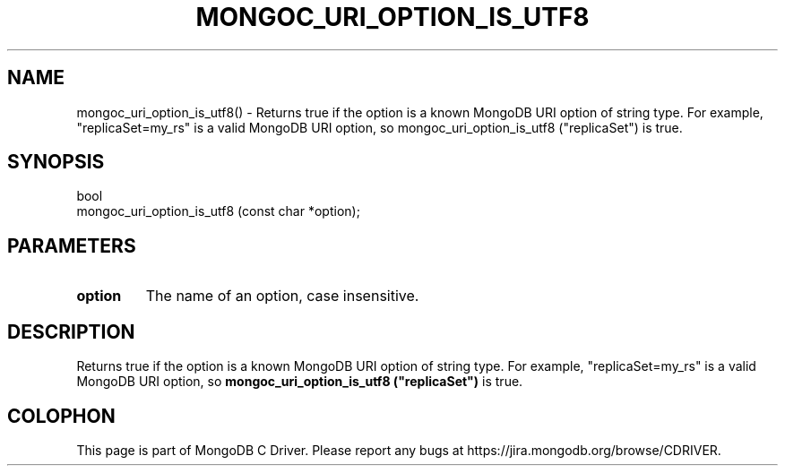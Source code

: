 .\" This manpage is Copyright (C) 2016 MongoDB, Inc.
.\" 
.\" Permission is granted to copy, distribute and/or modify this document
.\" under the terms of the GNU Free Documentation License, Version 1.3
.\" or any later version published by the Free Software Foundation;
.\" with no Invariant Sections, no Front-Cover Texts, and no Back-Cover Texts.
.\" A copy of the license is included in the section entitled "GNU
.\" Free Documentation License".
.\" 
.TH "MONGOC_URI_OPTION_IS_UTF8" "3" "2016\(hy10\(hy20" "MongoDB C Driver"
.SH NAME
mongoc_uri_option_is_utf8() \- Returns true if the option is a known MongoDB URI option of string type. For example, "replicaSet=my_rs" is a valid MongoDB URI option, so mongoc_uri_option_is_utf8 ("replicaSet") is true.
.SH "SYNOPSIS"

.nf
.nf
bool
mongoc_uri_option_is_utf8 (const char *option);
.fi
.fi

.SH "PARAMETERS"

.TP
.B
option
The name of an option, case insensitive.
.LP

.SH "DESCRIPTION"

Returns true if the option is a known MongoDB URI option of string type. For example, "replicaSet=my_rs" is a valid MongoDB URI option, so
.B mongoc_uri_option_is_utf8 ("replicaSet")
is true.


.B
.SH COLOPHON
This page is part of MongoDB C Driver.
Please report any bugs at https://jira.mongodb.org/browse/CDRIVER.